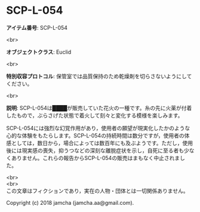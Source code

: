 #+OPTIONS: toc:nil
#+OPTIONS: \n:t

* SCP-L-054

  *アイテム番号*: SCP-L-054

  <br>

  *オブジェクトクラス*: Euclid

  <br>

  *特別収容プロトコル*: 保管室では品質保持のため乾燥剤を切らさないようにしてください。

  <br>

  *説明*: SCP-L-054は████が販売していた花火の一種です。糸の先に火薬が付着したもので，ぶらさげた状態で着火して刻々と変化する模様を楽しみます。

  SCP-L-054には強烈な幻覚作用があり，使用者の願望が現実化したかのような心的な体験をもたらします。SCP-L-054の持続時間は数分ですが，使用者の体感としては，数日から，場合によっては数百年にも及ぶようです。ただし，使用後には現実感の喪失，抑うつなどの深刻な離脱症状を示し，自死に至る者も少なくありません。これらの報告からSCP-L-054の販売はまもなく中止されました。

  <br>
  <br>
  この文章はフィクションであり，実在の人物・団体とは一切関係ありません。

  Copyright (c) 2018 jamcha (jamcha.aa@gmail.com).

  [[http://creativecommons.org/licenses/by-sa/4.0/deed][file:http://i.creativecommons.org/l/by-sa/4.0/88x31.png]]

